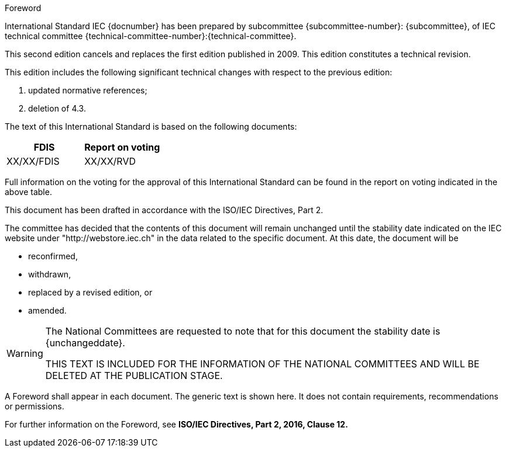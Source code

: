 [[foreword]]
.Foreword
International Standard IEC {docnumber} has been prepared by subcommittee {subcommittee-number}: {subcommittee}, of IEC technical committee {technical-committee-number}:{technical-committee}.

This second edition cancels and replaces the first edition published in 2009. This edition constitutes a technical revision.

This edition includes the following significant technical changes with respect to the previous edition:

. updated normative references;
. deletion of 4.3.

The text of this International Standard is based on the following documents:

|===
|FDIS	|Report on voting

|XX/XX/FDIS	|XX/XX/RVD
|===

Full information on the voting for the approval of this International Standard can be found in the report on voting indicated in the above table.

This document has been drafted in accordance with the ISO/IEC Directives, Part 2.

The committee has decided that the contents of this document will remain unchanged until the stability date indicated on the IEC website under "http://webstore.iec.ch" in the data related to the specific document. At this date, the document will be

*	reconfirmed,
*	withdrawn,
*	replaced by a revised edition, or
*	amended.

[WARNING]
====
The National Committees are requested to note that for this document the stability date is {unchangeddate}.

THIS TEXT IS INCLUDED FOR THE INFORMATION OF THE NATIONAL COMMITTEES AND WILL BE DELETED AT THE PUBLICATION STAGE.
====

[reviewer=ISO,date=2017-01-01,from=foreword,to=foreword]
****
A Foreword shall appear in each document. The generic text is shown here. It does not contain requirements, recommendations or permissions.

For further information on the Foreword, see *ISO/IEC Directives, Part 2, 2016, Clause 12.*
****
